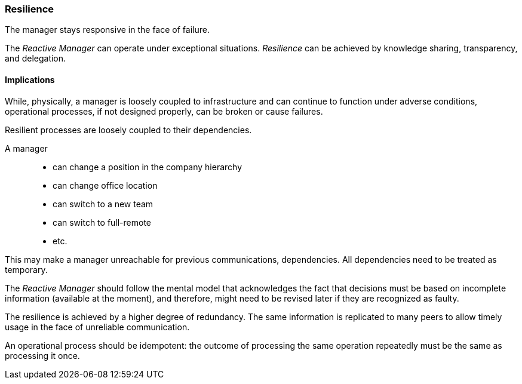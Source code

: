 [#resilience]
=== Resilience

// tag::quoute[] 
The manager stays responsive in the face of failure.
// end::quoute[] 

The _Reactive Manager_ can operate under exceptional situations. _Resilience_ can be achieved by knowledge sharing, transparency, and delegation.

==== Implications

While, physically, a manager is loosely coupled to infrastructure and can continue to function under adverse conditions, operational processes, if not designed properly, can be broken or cause failures.

Resilient processes are loosely coupled to their dependencies. 

A manager:: 
* can change a position in the company hierarchy
* can change office location
* can switch to a new team
* can switch to full-remote 
* etc.

This may make a manager unreachable for previous communications, dependencies. All dependencies need to be treated as temporary.

The _Reactive Manager_ should follow the mental model that acknowledges the fact that decisions must be based on incomplete information (available at the moment), and therefore, might need to be revised later if they are recognized as faulty.

The resilience is achieved by a higher degree of redundancy. The same information is replicated to many peers to allow timely usage in the face of unreliable communication.

An operational process should be idempotent: the outcome of processing the same operation repeatedly must be the same as processing it once.
